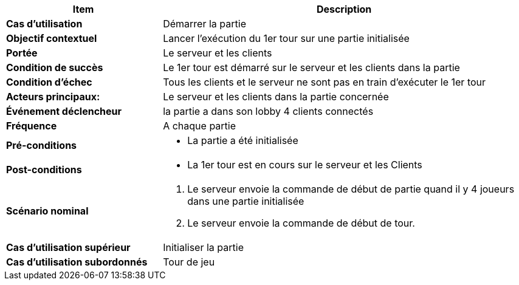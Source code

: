 [cols="30s,70n",options="header", frame=sides]
|===
| Item | Description


| Cas d'utilisation	
| Démarrer la partie


| Objectif contextuel
| Lancer l'exécution du 1er tour sur une partie initialisée

| Portée	
| Le serveur et les clients

| Condition de succès
| Le 1er tour est démarré sur le serveur et les clients dans la partie

| Condition d'échec
| Tous les clients et le serveur ne sont pas en train d'exécuter le 1er tour

| Acteurs principaux:
| Le serveur et les clients dans la partie concernée

| Événement déclencheur
| la partie a dans son lobby 4 clients connectés


| Fréquence
| A chaque partie

| Pré-conditions 
a| 
- La partie a été initialisée


| Post-conditions
a| 
- La 1er tour est en cours sur le serveur et les Clients


| Scénario nominal
a|
. Le serveur envoie la commande de début de partie quand il y 4 joueurs dans une partie initialisée
. Le serveur envoie la commande de début de tour.

| Cas d'utilisation supérieur
| Initialiser la partie

| Cas d'utilisation subordonnés 
| Tour de jeu

|===






